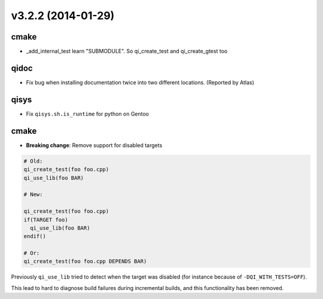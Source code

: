 v3.2.2 (2014-01-29)
===================

cmake
-----

* _add_internal_test learn "SUBMODULE". So qi_create_test and qi_create_gtest too

qidoc
-----

* Fix bug when installing documentation twice into two different
  locations. (Reported by Atlas)

qisys
-----

* Fix ``qisys.sh.is_runtime`` for python on Gentoo

cmake
-----

* **Breaking change**: Remove support for disabled targets

.. code-block:: cmake

    # Old:
    qi_create_test(foo foo.cpp)
    qi_use_lib(foo BAR)

    # New:

    qi_create_test(foo foo.cpp)
    if(TARGET foo)
      qi_use_lib(foo BAR)
    endif()

    # Or:
    qi_create_test(foo foo.cpp DEPENDS BAR)



Previously ``qi_use_lib`` tried to detect when the target was
disabled (for instance because of ``-DQI_WITH_TESTS=OFF``).

This lead to hard to diagnose build failures during incremental
builds, and this functionality has been removed.
